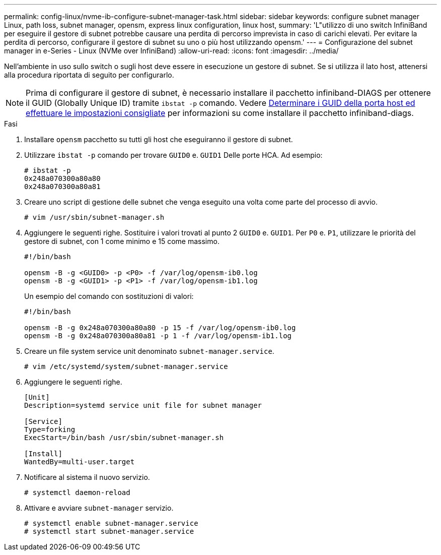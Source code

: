 ---
permalink: config-linux/nvme-ib-configure-subnet-manager-task.html 
sidebar: sidebar 
keywords: configure subnet manager Linux, path loss, subnet manager, opensm, express linux configuration, linux host, 
summary: 'L"utilizzo di uno switch InfiniBand per eseguire il gestore di subnet potrebbe causare una perdita di percorso imprevista in caso di carichi elevati. Per evitare la perdita di percorso, configurare il gestore di subnet su uno o più host utilizzando opensm.' 
---
= Configurazione del subnet manager in e-Series - Linux (NVMe over InfiniBand)
:allow-uri-read: 
:icons: font
:imagesdir: ../media/


[role="lead"]
Nell'ambiente in uso sullo switch o sugli host deve essere in esecuzione un gestore di subnet. Se si utilizza il lato host, attenersi alla procedura riportata di seguito per configurarlo.


NOTE: Prima di configurare il gestore di subnet, è necessario installare il pacchetto infiniband-DIAGS per ottenere il GUID (Globally Unique ID) tramite `ibstat -p` comando. Vedere xref:nvme-ib-determine-host-port-guids-task.adoc[Determinare i GUID della porta host ed effettuare le impostazioni consigliate] per informazioni su come installare il pacchetto infiniband-diags.

.Fasi
. Installare `opensm` pacchetto su tutti gli host che eseguiranno il gestore di subnet.
. Utilizzare `ibstat -p` comando per trovare `GUID0` e. `GUID1` Delle porte HCA. Ad esempio:
+
[listing]
----
# ibstat -p
0x248a070300a80a80
0x248a070300a80a81
----
. Creare uno script di gestione delle subnet che venga eseguito una volta come parte del processo di avvio.
+
[listing]
----
# vim /usr/sbin/subnet-manager.sh
----
. Aggiungere le seguenti righe. Sostituire i valori trovati al punto 2 `GUID0` e. `GUID1`. Per `P0` e. `P1`, utilizzare le priorità del gestore di subnet, con 1 come minimo e 15 come massimo.
+
[listing]
----
#!/bin/bash

opensm -B -g <GUID0> -p <P0> -f /var/log/opensm-ib0.log
opensm -B -g <GUID1> -p <P1> -f /var/log/opensm-ib1.log
----
+
Un esempio del comando con sostituzioni di valori:

+
[listing]
----
#!/bin/bash

opensm -B -g 0x248a070300a80a80 -p 15 -f /var/log/opensm-ib0.log
opensm -B -g 0x248a070300a80a81 -p 1 -f /var/log/opensm-ib1.log
----
. Creare un file system service unit denominato `subnet-manager.service`.
+
[listing]
----
# vim /etc/systemd/system/subnet-manager.service
----
. Aggiungere le seguenti righe.
+
[listing]
----
[Unit]
Description=systemd service unit file for subnet manager

[Service]
Type=forking
ExecStart=/bin/bash /usr/sbin/subnet-manager.sh

[Install]
WantedBy=multi-user.target
----
. Notificare al sistema il nuovo servizio.
+
[listing]
----
# systemctl daemon-reload
----
. Attivare e avviare `subnet-manager` servizio.
+
[listing]
----
# systemctl enable subnet-manager.service
# systemctl start subnet-manager.service
----

